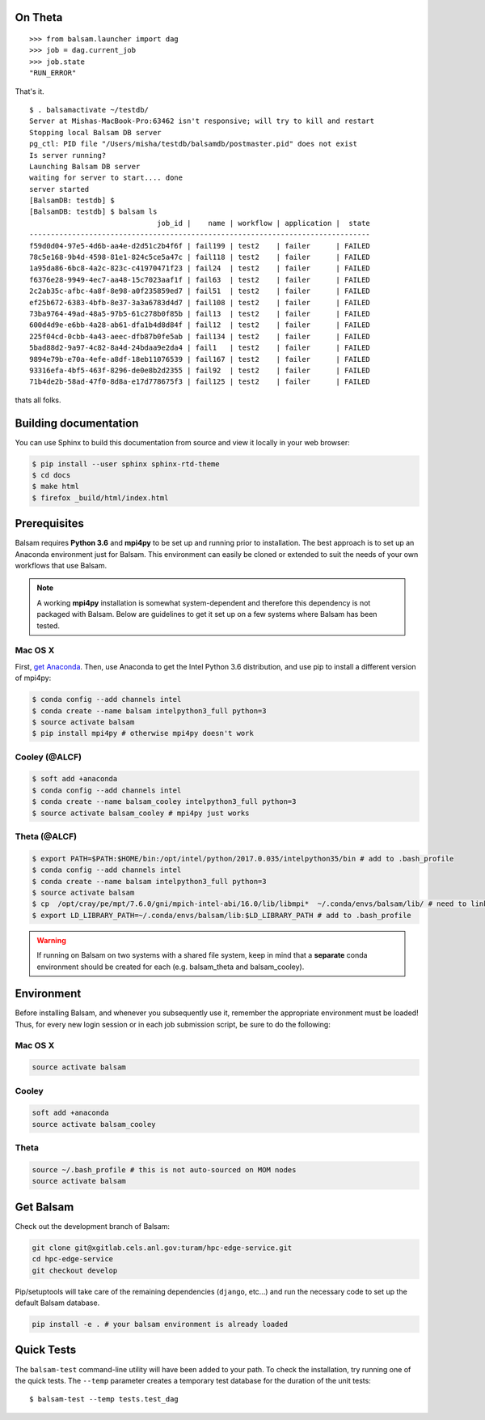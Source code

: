 On Theta
---------
.. highlight:: python

::
    
    >>> from balsam.launcher import dag
    >>> job = dag.current_job
    >>> job.state
    "RUN_ERROR"

That's it.

.. highlight:: console

::

    $ . balsamactivate ~/testdb/
    Server at Mishas-MacBook-Pro:63462 isn't responsive; will try to kill and restart
    Stopping local Balsam DB server
    pg_ctl: PID file "/Users/misha/testdb/balsamdb/postmaster.pid" does not exist
    Is server running?
    Launching Balsam DB server
    waiting for server to start.... done
    server started
    [BalsamDB: testdb] $
    [BalsamDB: testdb] $ balsam ls
                                  job_id |    name | workflow | application |  state
    --------------------------------------------------------------------------------
    f59d0d04-97e5-4d6b-aa4e-d2d51c2b4f6f | fail199 | test2    | failer      | FAILED
    78c5e168-9b4d-4598-81e1-824c5ce5a47c | fail118 | test2    | failer      | FAILED
    1a95da86-6bc8-4a2c-823c-c41970471f23 | fail24  | test2    | failer      | FAILED
    f6376e28-9949-4ec7-aa48-15c7023aaf1f | fail63  | test2    | failer      | FAILED
    2c2ab35c-afbc-4a8f-8e98-a0f235859ed7 | fail51  | test2    | failer      | FAILED
    ef25b672-6383-4bfb-8e37-3a3a6783d4d7 | fail108 | test2    | failer      | FAILED
    73ba9764-49ad-48a5-97b5-61c278b0f85b | fail13  | test2    | failer      | FAILED
    600d4d9e-e6bb-4a28-ab61-dfa1b4d8d84f | fail12  | test2    | failer      | FAILED
    225f04cd-0cbb-4a43-aeec-dfb87b0fe5ab | fail134 | test2    | failer      | FAILED
    5bad88d2-9a97-4c82-8a4d-24bdaa9e2da4 | fail1   | test2    | failer      | FAILED
    9894e79b-e70a-4efe-a8df-18eb11076539 | fail167 | test2    | failer      | FAILED
    93316efa-4bf5-463f-8296-de0e8b2d2355 | fail92  | test2    | failer      | FAILED
    71b4de2b-58ad-47f0-8d8a-e17d778675f3 | fail125 | test2    | failer      | FAILED

thats all folks.


Building documentation
------------------------
You can use Sphinx to build this documentation from source and view it locally in your web browser:

.. code:: bash

        $ pip install --user sphinx sphinx-rtd-theme
        $ cd docs
        $ make html
        $ firefox _build/html/index.html
        

Prerequisites
-------------
Balsam requires **Python 3.6** and **mpi4py** to be set up and running prior to installation.
The best approach is to set up an Anaconda environment just for Balsam. This environment can
easily be cloned or extended to suit the needs of your own workflows that use Balsam.

.. note:: 
    A working **mpi4py** installation is somewhat system-dependent and therefore this
    dependency is not packaged with Balsam. Below are guidelines to get it set up
    on a few systems where Balsam has been tested.

Mac OS X 
^^^^^^^^^^
First, `get Anaconda <https://www.anaconda.com/download>`_. Then, use Anaconda
to get the Intel Python 3.6 distribution, and use pip to install a different version 
of mpi4py:

.. code:: bash

    $ conda config --add channels intel
    $ conda create --name balsam intelpython3_full python=3
    $ source activate balsam
    $ pip install mpi4py # otherwise mpi4py doesn't work

Cooley (@ALCF)
^^^^^^^^^^^^^^^^^^^^^^^
.. code:: bash

    $ soft add +anaconda
    $ conda config --add channels intel
    $ conda create --name balsam_cooley intelpython3_full python=3
    $ source activate balsam_cooley # mpi4py just works

Theta (@ALCF)
^^^^^^^^^^^^^^^^^^^^^^^
.. code:: bash

    $ export PATH=$PATH:$HOME/bin:/opt/intel/python/2017.0.035/intelpython35/bin # add to .bash_profile
    $ conda config --add channels intel
    $ conda create --name balsam intelpython3_full python=3
    $ source activate balsam
    $ cp  /opt/cray/pe/mpt/7.6.0/gni/mpich-intel-abi/16.0/lib/libmpi*  ~/.conda/envs/balsam/lib/ # need to link to intel ABI
    $ export LD_LIBRARY_PATH=~/.conda/envs/balsam/lib:$LD_LIBRARY_PATH # add to .bash_profile

.. warning:: 
    If running on Balsam on two systems with a shared file system, keep in mind
    that a **separate** conda environment should be created for each (e.g.
    balsam_theta and balsam_cooley).

Environment
-----------
Before installing Balsam, and whenever you subsequently use it, remember the appropriate
environment must be loaded! Thus, for every new login session or in each job submission script, be sure
to do the following:

Mac OS X
^^^^^^^^^

.. code:: bash

    source activate balsam

Cooley
^^^^^^^^^

.. code:: bash

    soft add +anaconda
    source activate balsam_cooley

Theta
^^^^^^^^^

.. code:: bash

    source ~/.bash_profile # this is not auto-sourced on MOM nodes
    source activate balsam


Get Balsam
-----------
Check out the development branch of Balsam:

.. code:: bash

    git clone git@xgitlab.cels.anl.gov:turam/hpc-edge-service.git
    cd hpc-edge-service
    git checkout develop

Pip/setuptools will take care of the remaining dependencies (``django``, etc...) and run the 
necessary code to set up the default Balsam database.

.. code:: bash

    pip install -e . # your balsam environment is already loaded

Quick Tests
-------------
The ``balsam-test`` command-line utility will have been added to your path.  To
check the installation, try running one of the quick tests.  The ``--temp`` parameter
creates a temporary test database for the duration of the unit tests::

    $ balsam-test --temp tests.test_dag

